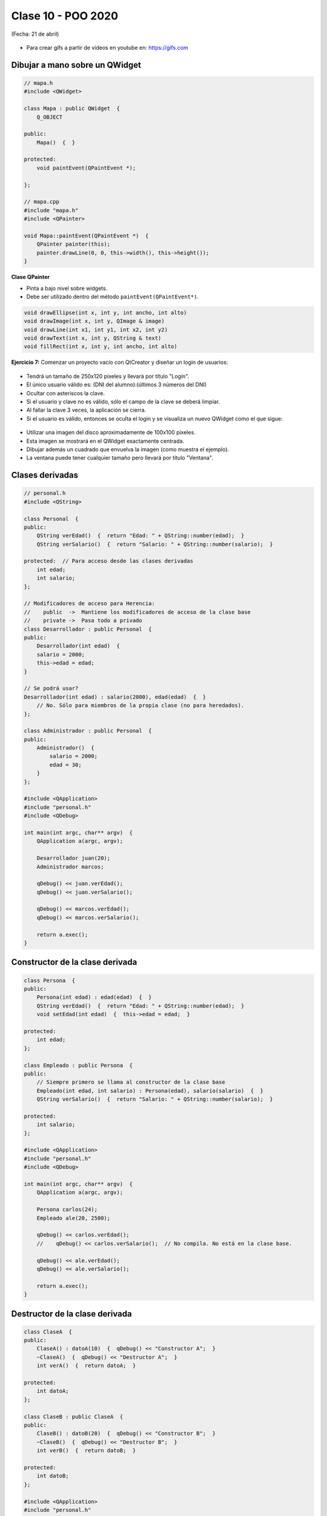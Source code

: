 .. -*- coding: utf-8 -*-

.. _rcs_subversion:

Clase 10 - POO 2020
===================
(Fecha: 21 de abril)

.. figure:: images/clase09/java_vs_cplusplus.gif

- Para crear gifs a partir de videos en youtube en: https://gifs.com 



Dibujar a mano sobre un QWidget
^^^^^^^^^^^^^^^^^^^^^^^^^^^^^^^

.. code-block:: c

	// mapa.h
	#include <QWidget>

	class Mapa : public QWidget  {
	    Q_OBJECT

	public:
	    Mapa()  {  }

	protected:
	    void paintEvent(QPaintEvent *);

	};

	// mapa.cpp
	#include "mapa.h"
	#include <QPainter>

	void Mapa::paintEvent(QPaintEvent *)  {
	    QPainter painter(this);
	    painter.drawLine(0, 0, this->width(), this->height());
	}

**Clase QPainter**

- Pinta a bajo nivel sobre widgets.
- Debe ser utilizado dentro del método ``paintEvent(QPaintEvent*)``.

.. code-block:: c

	void drawEllipse(int x, int y, int ancho, int alto)
	void drawImage(int x, int y, QImage & image)
	void drawLine(int x1, int y1, int x2, int y2)
	void drawText(int x, int y, QString & text)
	void fillRect(int x, int y, int ancho, int alto)
	
**Ejercicio 7:** Comenzar un proyecto vacío con QtCreator y diseñar un login de usuarios:
 
.. figure:: images/clase07/login.png 

- Tendrá un tamaño de 250x120 píxeles y llevará por título "Login".
- El único usuario válido es: (DNI del alumno):(últimos 3 números del DNI)
- Ocultar con asteriscos la clave.
- Si el usuario y clave no es válido, sólo el campo de la clave se deberá limpiar.
- Al fallar la clave 3 veces, la aplicación se cierra. 
- Si el usuario es válido, entonces se oculta el login y se visualiza un nuevo QWidget como el que sigue:

.. figure:: images/clase07/ventana.png

- Utilizar una imagen del disco aproximadamente de 100x100 píxeles.
- Esta imagen se mostrará en el QWidget exactamente centrada.
- Dibujar además un cuadrado que envuelva la imagen (como muestra el ejemplo).
- La ventana puede tener cualquier tamaño pero llevará por título "Ventana".




Clases derivadas
^^^^^^^^^^^^^^^^

.. code-block:: c
 
	// personal.h
	#include <QString>

	class Personal  {
	public:
	    QString verEdad()  {  return "Edad: " + QString::number(edad);  }
	    QString verSalario()  {  return "Salario: " + QString::number(salario);  }

	protected:  // Para acceso desde las clases derivadas
	    int edad;
	    int salario;
	};

	// Modificadores de acceso para Herencia:
	//    public  ->  Mantiene los modificadores de acceso de la clase base
	//    private ->  Pasa todo a privado
	class Desarrollador : public Personal  {
	public:
	    Desarrollador(int edad)  {
	    salario = 2000;
	    this->edad = edad;
	}

	// Se podrá usar? 
	Desarrollador(int edad) : salario(2000), edad(edad)  {  }
	    // No. Sólo para miembros de la propia clase (no para heredados).
	};

	class Administrador : public Personal  {
	public:
	    Administrador()  {
	        salario = 2000;
	        edad = 30;
	    }
	};

	#include <QApplication>
	#include "personal.h"
	#include <QDebug>

	int main(int argc, char** argv)  {
	    QApplication a(argc, argv);

	    Desarrollador juan(20);
	    Administrador marcos;

	    qDebug() << juan.verEdad();
	    qDebug() << juan.verSalario();

	    qDebug() << marcos.verEdad();
	    qDebug() << marcos.verSalario();

	    return a.exec();
	}

Constructor de la clase derivada
^^^^^^^^^^^^^^^^^^^^^^^^^^^^^^^^

.. code-block:: c

	class Persona  {
	public:
	    Persona(int edad) : edad(edad)  {  }
	    QString verEdad()  {  return "Edad: " + QString::number(edad);  }
	    void setEdad(int edad)  {  this->edad = edad;  }

	protected:
	    int edad;
	};

	class Empleado : public Persona  {
	public:
	    // Siempre primero se llama al constructor de la clase base
	    Empleado(int edad, int salario) : Persona(edad), salario(salario)  {  }
	    QString verSalario()  {  return "Salario: " + QString::number(salario);  }

	protected:
	    int salario;
	};

	#include <QApplication>
	#include "personal.h"
	#include <QDebug>

	int main(int argc, char** argv)  {
	    QApplication a(argc, argv);

	    Persona carlos(24);
	    Empleado ale(20, 2500);

	    qDebug() << carlos.verEdad();
	    //    qDebug() << carlos.verSalario();  // No compila. No está en la clase base.

	    qDebug() << ale.verEdad();
	    qDebug() << ale.verSalario();

	    return a.exec();
	}

Destructor de la clase derivada
^^^^^^^^^^^^^^^^^^^^^^^^^^^^^^^

.. code-block:: c

	class ClaseA  {
	public:
	    ClaseA() : datoA(10)  {  qDebug() << "Constructor A";  }
	    ~ClaseA()  {  qDebug() << "Destructor A";  }
	    int verA()  {  return datoA;  }

	protected:
	    int datoA;
	};

	class ClaseB : public ClaseA  {
	public:
	    ClaseB() : datoB(20)  {  qDebug() << "Constructor B";  }
	    ~ClaseB()  {  qDebug() << "Destructor B";  }
	    int verB()  {  return datoB;  }

	protected:
	    int datoB;
	};

	#include <QApplication>
	#include "personal.h"
	#include <QDebug>

	int main(int argc, char** argv)  {
	    QApplication a(argc, argv);

	    {
	    ClaseB objeto;
	    qDebug() << "a=" << objeto.verA() << ", b=" << objeto.verB();
	    }

	    return a.exec();
	}

	// Publica
	Constructor A
	Constructor B
	a=10, b=20
	Destructor B
	Destructor A

Ejercicio
^^^^^^^^^

.. figure:: images/clase10/cliente_gold.png


